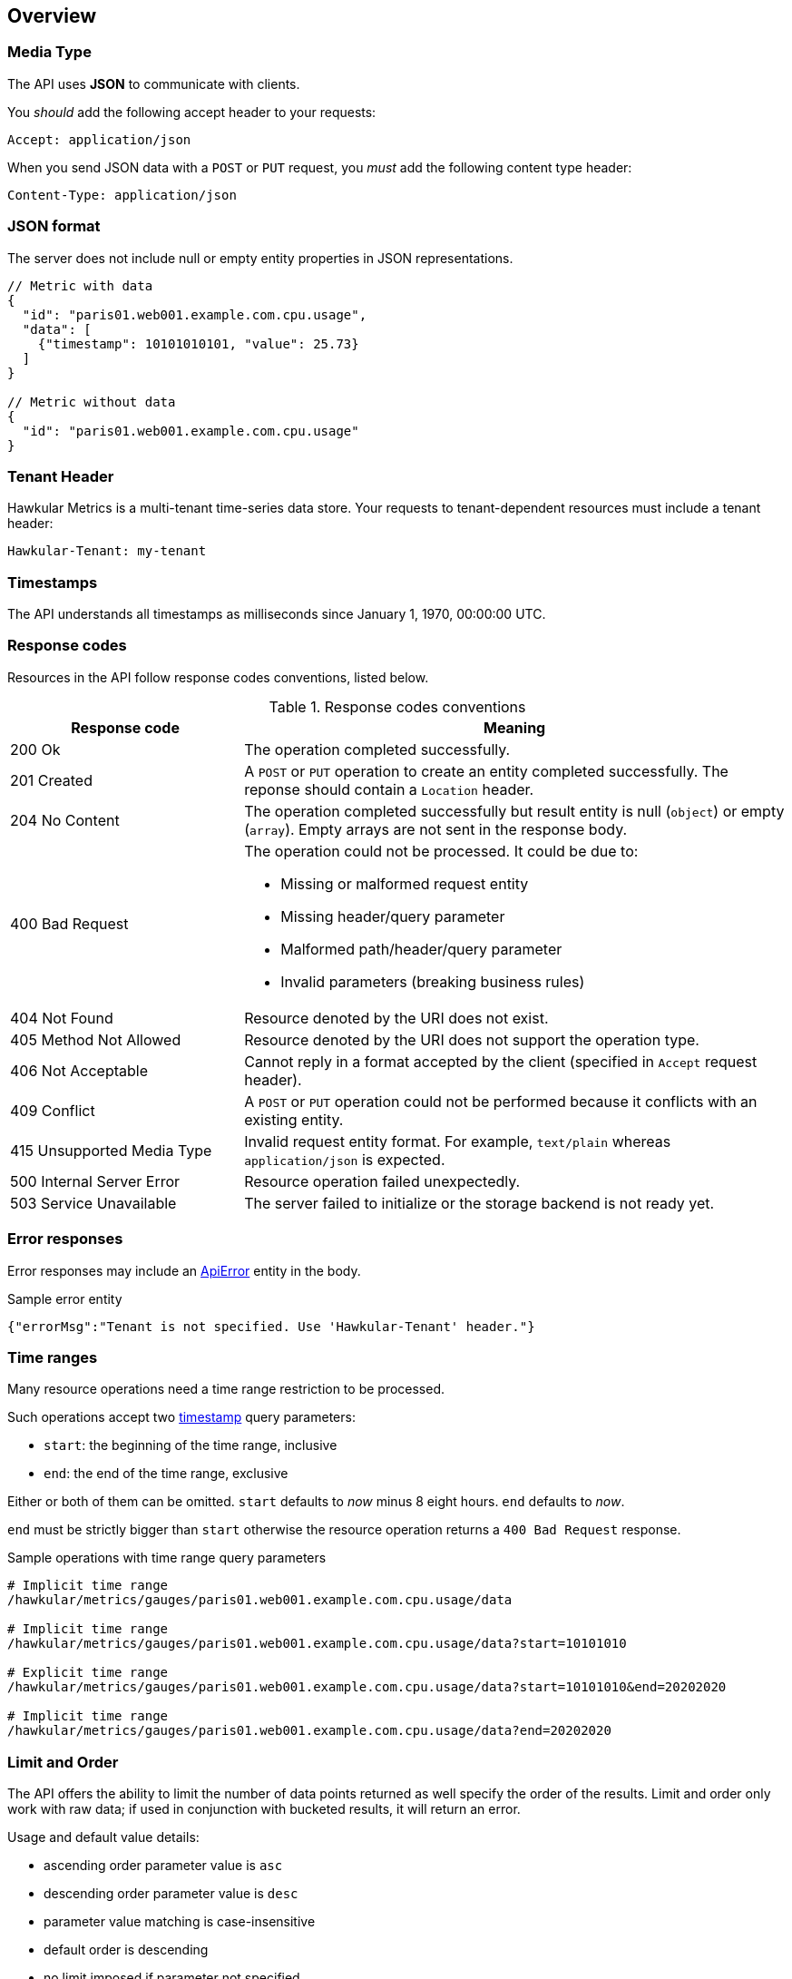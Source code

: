 
== Overview

=== Media Type

The API uses *JSON* to communicate with clients.

You _should_ add the following accept header to your requests:

----
Accept: application/json
----

When you send JSON data with a `POST` or `PUT` request, you _must_ add the following content type header:

----
Content-Type: application/json
----

=== JSON format

The server does not include null or empty entity properties in JSON representations.

[source,javascript]
----
// Metric with data
{
  "id": "paris01.web001.example.com.cpu.usage",
  "data": [
    {"timestamp": 10101010101, "value": 25.73}
  ]
}

// Metric without data
{
  "id": "paris01.web001.example.com.cpu.usage"
}
----

=== Tenant Header

Hawkular Metrics is a multi-tenant time-series data store. Your requests to tenant-dependent resources must include
a tenant header:

----
Hawkular-Tenant: my-tenant
----

=== Timestamps

The API understands all timestamps as milliseconds since January 1, 1970, 00:00:00 UTC.

=== Response codes

Resources in the API follow response codes conventions, listed below.

.Response codes conventions
[cols="30,70a", options="header"]
|===
|Response code |Meaning

|200 Ok
|The operation completed successfully.

|201 Created
|A `POST` or `PUT` operation to create an entity completed successfully.
The reponse should contain a `Location` header.

|204 No Content
|The operation completed successfully but result entity is null (`object`) or empty (`array`).
Empty arrays are not sent in the response body.

|400 Bad Request
|The operation could not be processed. It could be due to:

* Missing or malformed request entity
* Missing header/query parameter
* Malformed path/header/query parameter
* Invalid parameters (breaking business rules)

|404 Not Found
|Resource denoted by the URI does not exist.

|405 Method Not Allowed
|Resource denoted by the URI does not support the operation type.

|406 Not Acceptable
|Cannot reply in a format accepted by the client (specified in `Accept` request header).

|409 Conflict
|A `POST` or `PUT` operation could not be performed because it conflicts with an existing entity.

|415 Unsupported Media Type
|Invalid request entity format. For example, `text/plain` whereas `application/json` is expected.

|500 Internal Server Error
|Resource operation failed unexpectedly.

|503 Service Unavailable
|The server failed to initialize or the storage backend is not ready yet.
|===

=== Error responses

Error responses may include an <<ApiError>> entity in the body.

.Sample error entity
[source,javascript]
----
{"errorMsg":"Tenant is not specified. Use 'Hawkular-Tenant' header."}
----

=== Time ranges

Many resource operations need a time range restriction to be processed.

Such operations accept two <<_timestamps,timestamp>> query parameters:

* `start`: the beginning of the time range, inclusive
* `end`: the end of the time range, exclusive

Either or both of them can be omitted. `start` defaults to _now_ minus 8 eight hours. `end` defaults to _now_.

`end` must be strictly bigger than `start` otherwise the resource operation returns a `400 Bad Request` response.

.Sample operations with time range query parameters
[source,bash]
----
# Implicit time range
/hawkular/metrics/gauges/paris01.web001.example.com.cpu.usage/data

# Implicit time range
/hawkular/metrics/gauges/paris01.web001.example.com.cpu.usage/data?start=10101010

# Explicit time range
/hawkular/metrics/gauges/paris01.web001.example.com.cpu.usage/data?start=10101010&end=20202020

# Implicit time range
/hawkular/metrics/gauges/paris01.web001.example.com.cpu.usage/data?end=20202020
----

=== Limit and Order

The API offers the ability to limit the number of data points returned as well specify the order of the results.
Limit and order only work with raw data; if used in conjunction with bucketed results, it will return an error.

Usage and default value details:

* ascending order parameter value is `asc`
* descending order parameter value is `desc`
* parameter value matching is case-insensitive
* default order is descending
* no limit imposed if parameter not specified
* limit of 0 or negative is equivalent to no limit
* if the user specifies limit, then the order is important because it returns data points up to limit in the specified order
* start time and end time influence the default order if actual limit is specified
 ** if only start time is specified then order is ascending
 ** if only end time is specified then order is descending
 ** if both are specified then order is descending
 ** if none are specified then order is descending
 ** order defaults are overridden if order specified
* default order is descending if limit is not specified regardless of specified time range

NOTE: please refer to `Time Ranges` section for defaults when omitting end, start, or both.

Sample operations with time range query parameters
[source,bash]
----
# Implicit time range, not limit, and descending order
/hawkular/metrics/gauges/paris01.web001.example.com.cpu.usage/data

# Explicit limit of 10, implicit time range, implicit descending order
/hawkular/metrics/gauges/paris01.web001.example.com.cpu.usage/data?limit=10

# Explicit limit of 10, implicit time range, explicit ascending order
/hawkular/metrics/gauges/paris01.web001.example.com.cpu.usage/data?limit=10&order=ASC

# Explicit limit of 10, explicit time range, implicit descending order
/hawkular/metrics/gauges/paris01.web001.example.com.cpu.usage/data?start=10101010&end=20202020&limit=10

# Explicit limit of 10, explicit start, implicit end, implicit ascending order
/hawkular/metrics/gauges/paris01.web001.example.com.cpu.usage/data?start=20202020&limit=10

# Explicit limit of 10, explicit start, implicit end, explicit descending order
/hawkular/metrics/gauges/paris01.web001.example.com.cpu.usage/data?start=20202020&limit=10&order=DESC
----

=== Bucket parameters

The API offers the ability to retrieve statistics on gauges, counter and availability metrics.
To compute these statistics, Hawkular Metrics slices a given <<_time_ranges,time range>> into _buckets_.

The size of _buckets_ is configurable. This allows to send a query to get, for example,
monthly statistics over a year of data, or hourly statistics over a week of data.

Bucket size is configured with either the `buckets` or the `bucketDuration` query parameter, exclusively:

* `buckets` indicates the desired number of buckets over the specified timerange
* `bucketDuration` forces bucket size to the specified amount of time

`bucketDuration` is a <<_duration, duration>>-formatted string.

If both parameters are specified, the resource operation returns a `400 Bad Request` response.


.Sample operations with bucket query parameters
[source,bash]
----
# Desired number of buckets
/hawkular/metrics/gauges/paris01.web001.example.com.cpu.usage/data?start=10101010&end=20202020&buckets=10

# Desired bucket size
/hawkular/metrics/gauges/paris01.web001.example.com.cpu.usage/data?start=10101010&end=20202020&bucketDuration=1mn
----

=== Custom string formats

Some path or query parameters in the Metrics REST API use custom string formats.

==== Tags list

The parameter represents a list of tags, comma separated. A tag has the form `name:value`.
Names and values cannot contain commas or colons.

Throughout this document, this string format is identified as `tag-list`.

.Tags List format example
----
/hawkular/metrics/metrics?tags=host:web001.example.com,dc:paris01,type:system
----

==== Duration

The parameter represents an amount of time. Duration is formed of a length and a unit.

Length is a long integer (`int64`).

Allowed units are the following:

* `ms` for milliseconds
* `s` for seconds
* `mn` for minutes
* `h` for hours
* `d` for days

Throughout this document, this string format is identified as `duration`.

.Duration format example
----
/hawkular/metrics/gauges/paris01.web001.example.com.cpu.usage/data?bucketDuration=1h
----


== Base Path
`/hawkular/metrics/`

== REST APIs


=== Availability
. link:#++GET__availability++[Find tenant's metric definitions.]
. link:#++POST__availability++[Create availability metric.]
. link:#++POST__availability_data++[Deprecated. Please use /raw endpoint.]
. link:#++POST__availability_raw++[Add metric data for multiple availability metrics in a single call.]
. link:#++GET__availability_tags__tags_++[Retrieve gauge type's tag values]
. link:#++GET__availability__id_++[Retrieve single metric definition.]
. link:#++GET__availability__id__data++[Deprecated. Please use /raw or /stats endpoints.]
. link:#++POST__availability__id__data++[Deprecated. Please use /raw endpoint.]
. link:#++GET__availability__id__raw++[Retrieve availability data.]
. link:#++POST__availability__id__raw++[Add data for a single availability metric.]
. link:#++GET__availability__id__stats++[Retrieve availability data.]
. link:#++GET__availability__id__tags++[Retrieve tags associated with the metric definition.]
. link:#++PUT__availability__id__tags++[Update tags associated with the metric definition.]
. link:#++DELETE__availability__id__tags__tags_++[Delete tags associated with the metric definition.]


==============================================

[[GET__availability]]
*Endpoint GET `/availability`*

NOTE: *Find tenant's metric definitions.* +
_Does not include any metric values._



*Query parameters*

[cols="15,^10,35,^15,^10,^15", options="header"]
|=======================
|Parameter|Required|Description|Type|Format|Allowable Values

|tags|No|List of tags filters|string|tag-list|-

|=======================



*Response*

*Status codes*
[cols="^20,55,^25", options="header"]
|=======================
|Status Code|Reason|Response Model

|200|Successfully retrieved at least one metric definition.|array of <<Metric>>
|204|No metrics found.|-
|400|Invalid type parameter type.|<<ApiError>>
|500|Failed to retrieve metrics due to unexpected error.|<<ApiError>>

|=======================



==============================================




==============================================

[[POST__availability]]
*Endpoint POST `/availability`*

NOTE: *Create availability metric.* +
_Same notes as creating gauge metric apply._



*Query parameters*

[cols="15,^10,35,^15,^10,^15", options="header"]
|=======================
|Parameter|Required|Description|Type|Format|Allowable Values

|overwrite|No|Overwrite previously created metric configuration if it exists. Only data retention and tags are overwriten; existing data points are unnafected. Defaults to false.|boolean|-|-

|=======================



*Body*

[cols="^20,55,^25", options="header"]
|=======================
|Required|Description|Data Type

|Yes|-|<<MetricAvailabilityType>>

|=======================



*Response*

*Status codes*
[cols="^20,55,^25", options="header"]
|=======================
|Status Code|Reason|Response Model

|201|Metric created successfully|-
|400|Missing or invalid payload|<<ApiError>>
|409|Availability metric with given id already exists|<<ApiError>>
|500|Metric creation failed due to an unexpected error|<<ApiError>>

|=======================



==============================================




==============================================

[[POST__availability_data]]
*Endpoint POST `/availability/data`*

NOTE: *Deprecated. Please use /raw endpoint.* +




*Body*

[cols="^20,55,^25", options="header"]
|=======================
|Required|Description|Data Type

|Yes|List of availability metrics|array of <<MetricAvailabilityType>>

|=======================



*Response*

*Status codes*
[cols="^20,55,^25", options="header"]
|=======================
|Status Code|Reason|Response Model

|default|successful operation|-

|=======================



==============================================




==============================================

[[POST__availability_raw]]
*Endpoint POST `/availability/raw`*

NOTE: *Add metric data for multiple availability metrics in a single call.* +




*Body*

[cols="^20,55,^25", options="header"]
|=======================
|Required|Description|Data Type

|Yes|List of availability metrics|array of <<MetricAvailabilityType>>

|=======================



*Response*

*Status codes*
[cols="^20,55,^25", options="header"]
|=======================
|Status Code|Reason|Response Model

|200|Adding data succeeded.|-
|400|Missing or invalid payload|<<ApiError>>
|500|Unexpected error happened while storing the data|<<ApiError>>

|=======================



==============================================




==============================================

[[GET__availability_tags__tags_]]
*Endpoint GET `/availability/tags/{tags}`*

NOTE: *Retrieve gauge type's tag values* +




*Path parameters*

[cols="15,^10,35,^15,^10,^15", options="header"]
|=======================
|Parameter|Required|Description|Type|Format|Allowable Values

|tags|Yes|Tag query|string|tag-list|-

|=======================



*Response*

*Status codes*
[cols="^20,55,^25", options="header"]
|=======================
|Status Code|Reason|Response Model

|200|Tags successfully retrieved.|object
|204|No matching tags were found|-
|500|Unexpected error occurred while fetching tags.|<<ApiError>>

|=======================



==============================================




==============================================

[[GET__availability__id_]]
*Endpoint GET `/availability/{id}`*

NOTE: *Retrieve single metric definition.* +




*Path parameters*

[cols="15,^10,35,^15,^10,^15", options="header"]
|=======================
|Parameter|Required|Description|Type|Format|Allowable Values

|id|Yes|-|string|-|-

|=======================



*Response*

*Status codes*
[cols="^20,55,^25", options="header"]
|=======================
|Status Code|Reason|Response Model

|200|Metric's definition was successfully retrieved.|<<Metric>>
|204|Query was successful, but no metrics definition is set.|-
|500|Unexpected error occurred while fetching metric's definition.|<<ApiError>>

|=======================



==============================================




==============================================

[[GET__availability__id__data]]
*Endpoint GET `/availability/{id}/data`*

NOTE: *Deprecated. Please use /raw or /stats endpoints.* +




*Path parameters*

[cols="15,^10,35,^15,^10,^15", options="header"]
|=======================
|Parameter|Required|Description|Type|Format|Allowable Values

|id|Yes|-|string|-|-

|=======================



*Query parameters*

[cols="15,^10,35,^15,^10,^15", options="header"]
|=======================
|Parameter|Required|Description|Type|Format|Allowable Values

|start|No|Defaults to now - 8 hours|integer|int64|-
|end|No|Defaults to now|integer|int64|-
|buckets|No|Total number of buckets|integer|int32|-
|bucketDuration|No|Bucket duration|string|duration|-
|distinct|No|Set to true to return only distinct, contiguous values|boolean|-|-
|limit|No|Limit the number of data points returned|integer|int32|-
|order|No|Data point sort order, based on timestamp|string|-|ASC, DESC

|=======================



*Response*

*Status codes*
[cols="^20,55,^25", options="header"]
|=======================
|Status Code|Reason|Response Model

|200|successful operation|array of <<DataPoint>>

|=======================



==============================================




==============================================

[[POST__availability__id__data]]
*Endpoint POST `/availability/{id}/data`*

NOTE: *Deprecated. Please use /raw endpoint.* +




*Path parameters*

[cols="15,^10,35,^15,^10,^15", options="header"]
|=======================
|Parameter|Required|Description|Type|Format|Allowable Values

|id|Yes|-|string|-|-

|=======================



*Body*

[cols="^20,55,^25", options="header"]
|=======================
|Required|Description|Data Type

|Yes|List of availability datapoints|array of <<DataPointAvailabilityType>>

|=======================



*Response*

*Status codes*
[cols="^20,55,^25", options="header"]
|=======================
|Status Code|Reason|Response Model

|default|successful operation|-

|=======================



==============================================




==============================================

[[GET__availability__id__raw]]
*Endpoint GET `/availability/{id}/raw`*

NOTE: *Retrieve availability data.* +




*Path parameters*

[cols="15,^10,35,^15,^10,^15", options="header"]
|=======================
|Parameter|Required|Description|Type|Format|Allowable Values

|id|Yes|-|string|-|-

|=======================



*Query parameters*

[cols="15,^10,35,^15,^10,^15", options="header"]
|=======================
|Parameter|Required|Description|Type|Format|Allowable Values

|start|No|Defaults to now - 8 hours|integer|int64|-
|end|No|Defaults to now|integer|int64|-
|distinct|No|Set to true to return only distinct, contiguous values|boolean|-|-
|limit|No|Limit the number of data points returned|integer|int32|-
|order|No|Data point sort order, based on timestamp|string|-|ASC, DESC

|=======================



*Response*

*Status codes*
[cols="^20,55,^25", options="header"]
|=======================
|Status Code|Reason|Response Model

|200|Successfully fetched availability data.|array of <<DataPoint>>
|204|No availability data was found.|-
|400|buckets or bucketDuration parameter is invalid, or both are used.|<<ApiError>>
|500|Unexpected error occurred while fetching availability data.|<<ApiError>>

|=======================



==============================================




==============================================

[[POST__availability__id__raw]]
*Endpoint POST `/availability/{id}/raw`*

NOTE: *Add data for a single availability metric.* +




*Path parameters*

[cols="15,^10,35,^15,^10,^15", options="header"]
|=======================
|Parameter|Required|Description|Type|Format|Allowable Values

|id|Yes|-|string|-|-

|=======================



*Body*

[cols="^20,55,^25", options="header"]
|=======================
|Required|Description|Data Type

|Yes|List of availability datapoints|array of <<DataPointAvailabilityType>>

|=======================



*Response*

*Status codes*
[cols="^20,55,^25", options="header"]
|=======================
|Status Code|Reason|Response Model

|200|Adding data succeeded.|-
|400|Missing or invalid payload|<<ApiError>>
|500|Unexpected error happened while storing the data|<<ApiError>>

|=======================



==============================================




==============================================

[[GET__availability__id__stats]]
*Endpoint GET `/availability/{id}/stats`*

NOTE: *Retrieve availability data.* +
_Based on buckets or bucketDuration query parameter, the time range between start and end will be divided in buckets of equal duration, and availability statistics will be computed for each bucket._



*Path parameters*

[cols="15,^10,35,^15,^10,^15", options="header"]
|=======================
|Parameter|Required|Description|Type|Format|Allowable Values

|id|Yes|-|string|-|-

|=======================



*Query parameters*

[cols="15,^10,35,^15,^10,^15", options="header"]
|=======================
|Parameter|Required|Description|Type|Format|Allowable Values

|start|No|Defaults to now - 8 hours|integer|int64|-
|end|No|Defaults to now|integer|int64|-
|buckets|No|Total number of buckets|integer|int32|-
|bucketDuration|No|Bucket duration|string|duration|-

|=======================



*Response*

*Status codes*
[cols="^20,55,^25", options="header"]
|=======================
|Status Code|Reason|Response Model

|200|Successfully fetched availability data.|array of <<DataPoint>>
|204|No availability data was found.|-
|400|buckets or bucketDuration parameter is invalid, or both are used.|<<ApiError>>
|500|Unexpected error occurred while fetching availability data.|<<ApiError>>

|=======================



==============================================




==============================================

[[GET__availability__id__tags]]
*Endpoint GET `/availability/{id}/tags`*

NOTE: *Retrieve tags associated with the metric definition.* +




*Path parameters*

[cols="15,^10,35,^15,^10,^15", options="header"]
|=======================
|Parameter|Required|Description|Type|Format|Allowable Values

|id|Yes|-|string|-|-

|=======================



*Response*

*Status codes*
[cols="^20,55,^25", options="header"]
|=======================
|Status Code|Reason|Response Model

|200|Metric's tags were successfully retrieved.|object
|204|Query was successful, but no metrics were found.|-
|500|Unexpected error occurred while fetching metric's tags.|<<ApiError>>

|=======================



==============================================




==============================================

[[PUT__availability__id__tags]]
*Endpoint PUT `/availability/{id}/tags`*

NOTE: *Update tags associated with the metric definition.* +




*Path parameters*

[cols="15,^10,35,^15,^10,^15", options="header"]
|=======================
|Parameter|Required|Description|Type|Format|Allowable Values

|id|Yes|-|string|-|-

|=======================



*Body*

[cols="^20,55,^25", options="header"]
|=======================
|Required|Description|Data Type

|Yes|-|object

|=======================



*Response*

*Status codes*
[cols="^20,55,^25", options="header"]
|=======================
|Status Code|Reason|Response Model

|200|Metric's tags were successfully updated.|-
|500|Unexpected error occurred while updating metric's tags.|<<ApiError>>

|=======================



==============================================




==============================================

[[DELETE__availability__id__tags__tags_]]
*Endpoint DELETE `/availability/{id}/tags/{tags}`*

NOTE: *Delete tags associated with the metric definition.* +




*Path parameters*

[cols="15,^10,35,^15,^10,^15", options="header"]
|=======================
|Parameter|Required|Description|Type|Format|Allowable Values

|id|Yes|-|string|-|-
|tags|Yes|Tag names|string|-|Comma-separated list of tag names

|=======================



*Response*

*Status codes*
[cols="^20,55,^25", options="header"]
|=======================
|Status Code|Reason|Response Model

|200|Metric's tags were successfully deleted.|-
|400|Invalid tags|<<ApiError>>
|500|Unexpected error occurred while trying to delete metric's tags.|<<ApiError>>

|=======================



==============================================


=== Counter
. link:#++GET__counters++[Find tenant's counter metric definitions.]
. link:#++POST__counters++[Create counter metric.]
. link:#++GET__counters_data++[Deprecated. Please use /stats endpoint.]
. link:#++POST__counters_data++[Deprecated. Please use /raw endpoint.]
. link:#++GET__counters_rate++[Deprecated. Please use /rate/stats endpoint.]
. link:#++GET__counters_rate_stats++[Fetches data points from one or more metrics that are determined using either a tags filter or a list of metric names. The time range between start and end is divided into buckets of equal size (i.e., duration) using either the buckets or bucketDuration parameter. Functions are applied to the data points in each bucket to produce statistics or aggregated metrics.]
. link:#++POST__counters_raw++[Add data points for multiple counters.]
. link:#++GET__counters_stats++[Fetches data points from one or more metrics that are determined using either a tags filter or a list of metric names. The time range between start and end is divided into buckets of equal size (i.e., duration) using either the buckets or bucketDuration parameter. Functions   are applied tothe data points in each bucket to produce statistics or aggregated metrics.]
. link:#++GET__counters_tags__tags_++[Retrieve counter type's tag values]
. link:#++GET__counters__id_++[Retrieve a counter definition.]
. link:#++GET__counters__id__data++[Deprecated. Please use /raw or /stats endpoints]
. link:#++POST__counters__id__data++[Deprecated. Please use /raw endpoint.]
. link:#++GET__counters__id__rate++[Retrieve counter rate data points.]
. link:#++GET__counters__id__rate_stats++[Retrieve stats for counter rate data points.]
. link:#++GET__counters__id__raw++[Retrieve counter data points.]
. link:#++POST__counters__id__raw++[Add data for a single counter.]
. link:#++GET__counters__id__stats++[Retrieve counter data points.]
. link:#++GET__counters__id__stats_tags__tags_++[Fetches data points and groups them into buckets based on one or more tag filters. The data points in each bucket are then transformed into aggregated (i.e., bucket) data points.]
. link:#++GET__counters__id__tags++[Retrieve tags associated with the metric definition.]
. link:#++PUT__counters__id__tags++[Update tags associated with the metric definition.]
. link:#++DELETE__counters__id__tags__tags_++[Delete tags associated with the metric definition.]


==============================================

[[GET__counters]]
*Endpoint GET `/counters`*

NOTE: *Find tenant's counter metric definitions.* +
_Does not include any metric values._



*Query parameters*

[cols="15,^10,35,^15,^10,^15", options="header"]
|=======================
|Parameter|Required|Description|Type|Format|Allowable Values

|tags|No|List of tags filters|string|tag-list|-

|=======================



*Response*

*Status codes*
[cols="^20,55,^25", options="header"]
|=======================
|Status Code|Reason|Response Model

|200|Successfully retrieved at least one metric definition.|array of <<Metric>>
|204|No metrics found.|-
|400|Invalid type parameter type.|<<ApiError>>
|500|Failed to retrieve metrics due to unexpected error.|<<ApiError>>

|=======================



==============================================




==============================================

[[POST__counters]]
*Endpoint POST `/counters`*

NOTE: *Create counter metric.* +
_This operation also causes the rate to be calculated and persisted periodically after raw count data is persisted. Clients are not required to explicitly create a metric before storing data. Doing so however allows clients to prevent naming collisions and to specify tags and data retention._



*Query parameters*

[cols="15,^10,35,^15,^10,^15", options="header"]
|=======================
|Parameter|Required|Description|Type|Format|Allowable Values

|overwrite|No|Overwrite previously created metric configuration if it exists. Only data retention and tags are overwriten; existing data points are unnafected. Defaults to false.|boolean|-|-

|=======================



*Body*

[cols="^20,55,^25", options="header"]
|=======================
|Required|Description|Data Type

|Yes|-|<<MetricLong>>

|=======================



*Response*

*Status codes*
[cols="^20,55,^25", options="header"]
|=======================
|Status Code|Reason|Response Model

|201|Metric created successfully|-
|400|Missing or invalid payload|<<ApiError>>
|409|Counter metric with given id already exists|<<ApiError>>
|500|Metric creation failed due to an unexpected error|<<ApiError>>

|=======================



==============================================




==============================================

[[GET__counters_data]]
*Endpoint GET `/counters/data`*

NOTE: *Deprecated. Please use /stats endpoint.* +




*Query parameters*

[cols="15,^10,35,^15,^10,^15", options="header"]
|=======================
|Parameter|Required|Description|Type|Format|Allowable Values

|start|No|Defaults to now - 8 hours|integer|int64|-
|end|No|Defaults to now|integer|int64|-
|buckets|No|Total number of buckets|integer|int32|-
|bucketDuration|No|Bucket duration|string|duration|-
|percentiles|No|Percentiles to calculate|string|-|-
|tags|No|List of tags filters|string|tag-list|-
|metrics|No|List of metric names|array|-|-
|stacked|No|Downsample method (if true then sum of stacked individual stats; defaults to false)|boolean|-|-

|=======================



*Response*

*Status codes*
[cols="^20,55,^25", options="header"]
|=======================
|Status Code|Reason|Response Model

|200|successful operation|array of <<NumericBucketPoint>>

|=======================



==============================================




==============================================

[[POST__counters_data]]
*Endpoint POST `/counters/data`*

NOTE: *Deprecated. Please use /raw endpoint.* +




*Body*

[cols="^20,55,^25", options="header"]
|=======================
|Required|Description|Data Type

|Yes|List of metrics|array of <<MetricLong>>

|=======================



*Response*

*Status codes*
[cols="^20,55,^25", options="header"]
|=======================
|Status Code|Reason|Response Model

|default|successful operation|-

|=======================



==============================================




==============================================

[[GET__counters_rate]]
*Endpoint GET `/counters/rate`*

NOTE: *Deprecated. Please use /rate/stats endpoint.* +




*Query parameters*

[cols="15,^10,35,^15,^10,^15", options="header"]
|=======================
|Parameter|Required|Description|Type|Format|Allowable Values

|start|No|Defaults to now - 8 hours|integer|int64|-
|end|No|Defaults to now|integer|int64|-
|buckets|No|Total number of buckets|integer|int32|-
|bucketDuration|No|Bucket duration|string|duration|-
|percentiles|No|Percentiles to calculate|string|-|-
|tags|No|List of tags filters|string|tag-list|-
|metrics|No|List of metric names|array|-|-
|stacked|No|Downsample method (if true then sum of stacked individual stats; defaults to false)|boolean|-|-

|=======================



*Response*

*Status codes*
[cols="^20,55,^25", options="header"]
|=======================
|Status Code|Reason|Response Model

|200|successful operation|array of <<NumericBucketPoint>>

|=======================



==============================================




==============================================

[[GET__counters_rate_stats]]
*Endpoint GET `/counters/rate/stats`*

NOTE: *Fetches data points from one or more metrics that are determined using either a tags filter or a list of metric names. The time range between start and end is divided into buckets of equal size (i.e., duration) using either the buckets or bucketDuration parameter. Functions are applied to the data points in each bucket to produce statistics or aggregated metrics.* +




*Query parameters*

[cols="15,^10,35,^15,^10,^15", options="header"]
|=======================
|Parameter|Required|Description|Type|Format|Allowable Values

|start|No|Defaults to now - 8 hours|integer|int64|-
|end|No|Defaults to now|integer|int64|-
|buckets|No|Total number of buckets|integer|int32|-
|bucketDuration|No|Bucket duration|string|duration|-
|percentiles|No|Percentiles to calculate|string|-|-
|tags|No|List of tags filters|string|tag-list|-
|metrics|No|List of metric names|array|-|-
|stacked|No|Downsample method (if true then sum of stacked individual stats; defaults to false)|boolean|-|-

|=======================



*Response*

*Status codes*
[cols="^20,55,^25", options="header"]
|=======================
|Status Code|Reason|Response Model

|200|Successfully fetched metric data.|array of <<NumericBucketPoint>>
|204|No metric data was found.|-
|400|The tags parameter is required. Either the buckets or the bucketDuration parameter is required but not both.|<<ApiError>>
|500|Unexpected error occurred while fetching metric data.|<<ApiError>>

|=======================



==============================================




==============================================

[[POST__counters_raw]]
*Endpoint POST `/counters/raw`*

NOTE: *Add data points for multiple counters.* +




*Body*

[cols="^20,55,^25", options="header"]
|=======================
|Required|Description|Data Type

|Yes|List of metrics|array of <<MetricLong>>

|=======================



*Response*

*Status codes*
[cols="^20,55,^25", options="header"]
|=======================
|Status Code|Reason|Response Model

|200|Adding data points succeeded.|-
|400|Missing or invalid payload|<<ApiError>>
|500|Unexpected error happened while storing the data points|<<ApiError>>

|=======================



==============================================




==============================================

[[GET__counters_stats]]
*Endpoint GET `/counters/stats`*

NOTE: *Fetches data points from one or more metrics that are determined using either a tags filter or a list of metric names. The time range between start and end is divided into buckets of equal size (i.e., duration) using either the buckets or bucketDuration parameter. Functions   are applied tothe data points in each bucket to produce statistics or aggregated metrics.* +




*Query parameters*

[cols="15,^10,35,^15,^10,^15", options="header"]
|=======================
|Parameter|Required|Description|Type|Format|Allowable Values

|start|No|Defaults to now - 8 hours|integer|int64|-
|end|No|Defaults to now|integer|int64|-
|buckets|No|Total number of buckets|integer|int32|-
|bucketDuration|No|Bucket duration|string|duration|-
|percentiles|No|Percentiles to calculate|string|-|-
|tags|No|List of tags filters|string|tag-list|-
|metrics|No|List of metric names|array|-|-
|stacked|No|Downsample method (if true then sum of stacked individual stats; defaults to false)|boolean|-|-

|=======================



*Response*

*Status codes*
[cols="^20,55,^25", options="header"]
|=======================
|Status Code|Reason|Response Model

|200|Successfully fetched metric data.|array of <<NumericBucketPoint>>
|204|No metric data was found.|-
|400|The tags parameter is required. Either the buckets or the bucketDuration parameter is required but not both.|<<ApiError>>
|500|Unexpected error occurred while fetching metric data.|<<ApiError>>

|=======================



==============================================




==============================================

[[GET__counters_tags__tags_]]
*Endpoint GET `/counters/tags/{tags}`*

NOTE: *Retrieve counter type's tag values* +




*Path parameters*

[cols="15,^10,35,^15,^10,^15", options="header"]
|=======================
|Parameter|Required|Description|Type|Format|Allowable Values

|tags|Yes|Tag query|string|tag-list|-

|=======================



*Response*

*Status codes*
[cols="^20,55,^25", options="header"]
|=======================
|Status Code|Reason|Response Model

|200|Tags successfully retrieved.|object
|204|No matching tags were found|-
|500|Unexpected error occurred while fetching tags.|<<ApiError>>

|=======================



==============================================




==============================================

[[GET__counters__id_]]
*Endpoint GET `/counters/{id}`*

NOTE: *Retrieve a counter definition.* +




*Path parameters*

[cols="15,^10,35,^15,^10,^15", options="header"]
|=======================
|Parameter|Required|Description|Type|Format|Allowable Values

|id|Yes|-|string|-|-

|=======================



*Response*

*Status codes*
[cols="^20,55,^25", options="header"]
|=======================
|Status Code|Reason|Response Model

|200|Metric's definition was successfully retrieved.|<<Metric>>
|204|Query was successful, but no metrics definition is set.|-
|500|Unexpected error occurred while fetching metric's definition.|<<ApiError>>

|=======================



==============================================




==============================================

[[GET__counters__id__data]]
*Endpoint GET `/counters/{id}/data`*

NOTE: *Deprecated. Please use /raw or /stats endpoints* +




*Path parameters*

[cols="15,^10,35,^15,^10,^15", options="header"]
|=======================
|Parameter|Required|Description|Type|Format|Allowable Values

|id|Yes|-|string|-|-

|=======================



*Query parameters*

[cols="15,^10,35,^15,^10,^15", options="header"]
|=======================
|Parameter|Required|Description|Type|Format|Allowable Values

|start|No|Defaults to now - 8 hours|integer|int64|-
|end|No|Defaults to now|integer|int64|-
|fromEarliest|No|Use data from earliest received, subject to retention period|boolean|-|-
|buckets|No|Total number of buckets|integer|int32|-
|bucketDuration|No|Bucket duration|string|duration|-
|percentiles|No|Percentiles to calculate|string|-|-
|limit|No|Limit the number of data points returned|integer|int32|-
|order|No|Data point sort order, based on timestamp|string|-|ASC, DESC

|=======================



*Response*

*Status codes*
[cols="^20,55,^25", options="header"]
|=======================
|Status Code|Reason|Response Model

|200|successful operation|array of <<DataPoint>>

|=======================



==============================================




==============================================

[[POST__counters__id__data]]
*Endpoint POST `/counters/{id}/data`*

NOTE: *Deprecated. Please use /raw endpoint.* +




*Path parameters*

[cols="15,^10,35,^15,^10,^15", options="header"]
|=======================
|Parameter|Required|Description|Type|Format|Allowable Values

|id|Yes|-|string|-|-

|=======================



*Body*

[cols="^20,55,^25", options="header"]
|=======================
|Required|Description|Data Type

|Yes|List of data points containing timestamp and value|array of <<DataPointLong>>

|=======================



*Response*

*Status codes*
[cols="^20,55,^25", options="header"]
|=======================
|Status Code|Reason|Response Model

|default|successful operation|-

|=======================



==============================================




==============================================

[[GET__counters__id__rate]]
*Endpoint GET `/counters/{id}/rate`*

NOTE: *Retrieve counter rate data points.* +
_Bucket related parameters as well as percentiles are deprecated, please use rate/stats for bucketed results. When buckets or bucketDuration query parameter is used, the time range between start and end will be divided in buckets of equal duration, and metric statistics will be computed for each bucket. Reset events are detected and data points that immediately follow such events are filtered out prior to calculating the rates. This avoid misleading or inaccurate rates when resets occur._



*Path parameters*

[cols="15,^10,35,^15,^10,^15", options="header"]
|=======================
|Parameter|Required|Description|Type|Format|Allowable Values

|id|Yes|-|string|-|-

|=======================



*Query parameters*

[cols="15,^10,35,^15,^10,^15", options="header"]
|=======================
|Parameter|Required|Description|Type|Format|Allowable Values

|start|No|Defaults to now - 8 hours|integer|int64|-
|end|No|Defaults to now|integer|int64|-
|limit|No|Limit the number of data points returned|integer|int32|-
|order|No|Data point sort order, based on timestamp|string|-|ASC, DESC
|buckets|No|Total number of buckets|integer|int32|-
|bucketDuration|No|Bucket duration|string|duration|-
|percentiles|No|Percentiles to calculate|string|-|-

|=======================



*Response*

*Status codes*
[cols="^20,55,^25", options="header"]
|=======================
|Status Code|Reason|Response Model

|200|Successfully fetched metric data.|array of <<DataPoint>>
|204|No metric data was found.|-
|400|buckets or bucketDuration parameter is invalid, or both are used.|<<ApiError>>
|500|Unexpected error occurred while fetching metric data.|<<ApiError>>

|=======================



==============================================




==============================================

[[GET__counters__id__rate_stats]]
*Endpoint GET `/counters/{id}/rate/stats`*

NOTE: *Retrieve stats for counter rate data points.* +
_The time range between start and end will be divided in buckets of equal duration, and metric statistics will be computed for each bucket. Reset events are detected and data points that immediately follow such events are filtered out prior to calculating the rates. This avoid misleading or inaccurate rates when resets occur._



*Path parameters*

[cols="15,^10,35,^15,^10,^15", options="header"]
|=======================
|Parameter|Required|Description|Type|Format|Allowable Values

|id|Yes|-|string|-|-

|=======================



*Query parameters*

[cols="15,^10,35,^15,^10,^15", options="header"]
|=======================
|Parameter|Required|Description|Type|Format|Allowable Values

|start|No|Defaults to now - 8 hours|integer|int64|-
|end|No|Defaults to now|integer|int64|-
|buckets|No|Total number of buckets|integer|int32|-
|bucketDuration|No|Bucket duration|string|duration|-
|percentiles|No|Percentiles to calculate|string|-|-

|=======================



*Response*

*Status codes*
[cols="^20,55,^25", options="header"]
|=======================
|Status Code|Reason|Response Model

|200|Successfully fetched metric data.|array of <<DataPoint>>
|204|No metric data was found.|-
|400|buckets or bucketDuration parameter is invalid, or both are used.|<<ApiError>>
|500|Unexpected error occurred while fetching metric data.|<<ApiError>>

|=======================



==============================================




==============================================

[[GET__counters__id__raw]]
*Endpoint GET `/counters/{id}/raw`*

NOTE: *Retrieve counter data points.* +




*Path parameters*

[cols="15,^10,35,^15,^10,^15", options="header"]
|=======================
|Parameter|Required|Description|Type|Format|Allowable Values

|id|Yes|-|string|-|-

|=======================



*Query parameters*

[cols="15,^10,35,^15,^10,^15", options="header"]
|=======================
|Parameter|Required|Description|Type|Format|Allowable Values

|start|No|Defaults to now - 8 hours|integer|int64|-
|end|No|Defaults to now|integer|int64|-
|limit|No|Limit the number of data points returned|integer|int32|-
|order|No|Data point sort order, based on timestamp|string|-|ASC, DESC

|=======================



*Response*

*Status codes*
[cols="^20,55,^25", options="header"]
|=======================
|Status Code|Reason|Response Model

|200|Successfully fetched metric data.|array of <<DataPoint>>
|204|No metric data was found.|-
|400|buckets or bucketDuration parameter is invalid, or both are used.|<<ApiError>>
|500|Unexpected error occurred while fetching metric data.|<<ApiError>>

|=======================



==============================================




==============================================

[[POST__counters__id__raw]]
*Endpoint POST `/counters/{id}/raw`*

NOTE: *Add data for a single counter.* +




*Path parameters*

[cols="15,^10,35,^15,^10,^15", options="header"]
|=======================
|Parameter|Required|Description|Type|Format|Allowable Values

|id|Yes|-|string|-|-

|=======================



*Body*

[cols="^20,55,^25", options="header"]
|=======================
|Required|Description|Data Type

|Yes|List of data points containing timestamp and value|array of <<DataPointLong>>

|=======================



*Response*

*Status codes*
[cols="^20,55,^25", options="header"]
|=======================
|Status Code|Reason|Response Model

|200|Adding data succeeded.|-
|400|Missing or invalid payload|<<ApiError>>
|500|Unexpected error happened while storing the data|<<ApiError>>

|=======================



==============================================




==============================================

[[GET__counters__id__stats]]
*Endpoint GET `/counters/{id}/stats`*

NOTE: *Retrieve counter data points.* +
_When buckets or bucketDuration query parameter is used, the time range between start and end will be divided in buckets of equal duration, and metric statistics will be computed for each bucket._



*Path parameters*

[cols="15,^10,35,^15,^10,^15", options="header"]
|=======================
|Parameter|Required|Description|Type|Format|Allowable Values

|id|Yes|-|string|-|-

|=======================



*Query parameters*

[cols="15,^10,35,^15,^10,^15", options="header"]
|=======================
|Parameter|Required|Description|Type|Format|Allowable Values

|start|No|Defaults to now - 8 hours|integer|int64|-
|end|No|Defaults to now|integer|int64|-
|fromEarliest|No|Use data from earliest received, subject to retention period|boolean|-|-
|buckets|No|Total number of buckets|integer|int32|-
|bucketDuration|No|Bucket duration|string|duration|-
|percentiles|No|Percentiles to calculate|string|-|-

|=======================



*Response*

*Status codes*
[cols="^20,55,^25", options="header"]
|=======================
|Status Code|Reason|Response Model

|200|Successfully fetched metric data.|array of <<DataPoint>>
|204|No metric data was found.|-
|400|buckets or bucketDuration parameter is invalid, or both are used.|<<ApiError>>
|500|Unexpected error occurred while fetching metric data.|<<ApiError>>

|=======================



==============================================




==============================================

[[GET__counters__id__stats_tags__tags_]]
*Endpoint GET `/counters/{id}/stats/tags/{tags}`*

NOTE: *Fetches data points and groups them into buckets based on one or more tag filters. The data points in each bucket are then transformed into aggregated (i.e., bucket) data points.* +




*Path parameters*

[cols="15,^10,35,^15,^10,^15", options="header"]
|=======================
|Parameter|Required|Description|Type|Format|Allowable Values

|id|Yes|-|string|-|-
|tags|Yes|Tags|string|tag-list|-

|=======================



*Query parameters*

[cols="15,^10,35,^15,^10,^15", options="header"]
|=======================
|Parameter|Required|Description|Type|Format|Allowable Values

|start|No|Defaults to now - 8 hours|integer|int64|-
|end|No|Defaults to now|integer|int64|-
|percentiles|No|Percentiles to calculate|string|-|-

|=======================



*Response*

*Status codes*
[cols="^20,55,^25", options="header"]
|=======================
|Status Code|Reason|Response Model

|200|Successfully fetched metric data.|object
|204|No metric data was found.|-
|400|Tags are invalid|<<ApiError>>
|500|Unexpected error occurred while fetching metric data.|<<ApiError>>

|=======================



==============================================




==============================================

[[GET__counters__id__tags]]
*Endpoint GET `/counters/{id}/tags`*

NOTE: *Retrieve tags associated with the metric definition.* +




*Path parameters*

[cols="15,^10,35,^15,^10,^15", options="header"]
|=======================
|Parameter|Required|Description|Type|Format|Allowable Values

|id|Yes|-|string|-|-

|=======================



*Response*

*Status codes*
[cols="^20,55,^25", options="header"]
|=======================
|Status Code|Reason|Response Model

|200|Metric's tags were successfully retrieved.|object
|204|Query was successful, but no metrics were found.|-
|500|Unexpected error occurred while fetching metric's tags.|<<ApiError>>

|=======================



==============================================




==============================================

[[PUT__counters__id__tags]]
*Endpoint PUT `/counters/{id}/tags`*

NOTE: *Update tags associated with the metric definition.* +




*Path parameters*

[cols="15,^10,35,^15,^10,^15", options="header"]
|=======================
|Parameter|Required|Description|Type|Format|Allowable Values

|id|Yes|-|string|-|-

|=======================



*Body*

[cols="^20,55,^25", options="header"]
|=======================
|Required|Description|Data Type

|Yes|-|object

|=======================



*Response*

*Status codes*
[cols="^20,55,^25", options="header"]
|=======================
|Status Code|Reason|Response Model

|200|Metric's tags were successfully updated.|-
|500|Unexpected error occurred while updating metric's tags.|<<ApiError>>

|=======================



==============================================




==============================================

[[DELETE__counters__id__tags__tags_]]
*Endpoint DELETE `/counters/{id}/tags/{tags}`*

NOTE: *Delete tags associated with the metric definition.* +




*Path parameters*

[cols="15,^10,35,^15,^10,^15", options="header"]
|=======================
|Parameter|Required|Description|Type|Format|Allowable Values

|id|Yes|-|string|-|-
|tags|Yes|Tag names|string|-|Comma-separated list of tag names

|=======================



*Response*

*Status codes*
[cols="^20,55,^25", options="header"]
|=======================
|Status Code|Reason|Response Model

|200|Metric's tags were successfully deleted.|-
|400|Invalid tags|<<ApiError>>
|500|Unexpected error occurred while trying to delete metric's tags.|<<ApiError>>

|=======================



==============================================


=== Gauge
. link:#++GET__gauges++[Find tenant's metric definitions.]
. link:#++POST__gauges++[Create gauge metric.]
. link:#++GET__gauges_data++[Deprecated. Please use /stast endpoint.]
. link:#++POST__gauges_data++[Deprecated. Please use /raw endpoint.]
. link:#++GET__gauges_rate_stats++[Fetches data points from one or more metrics that are determined using either a tags filter or a list of metric names. The time range between start and end is divided into buckets of equal size (i.e., duration) using either the buckets or bucketDuration parameter. Functions are applied to the data points in each bucket to produce statistics or aggregated metrics.]
. link:#++POST__gauges_raw++[Add data for multiple gauge metrics in a single call.]
. link:#++GET__gauges_stats++[Find stats for multiple metrics.]
. link:#++GET__gauges_tags__tags_++[Retrieve gauge type's tag values]
. link:#++GET__gauges__id_++[Retrieve single metric definition.]
. link:#++GET__gauges__id__data++[Deprecated. Please use /raw or /stats endpoints.]
. link:#++POST__gauges__id__data++[Deprecated. Please use /raw endpoint.]
. link:#++GET__gauges__id__periods++[Find condition periods.]
. link:#++GET__gauges__id__rate++[Retrieve gauge rate data points.]
. link:#++GET__gauges__id__rate_stats++[Retrieve stats for gauge rate data points.]
. link:#++GET__gauges__id__raw++[Retrieve raw gauge data.]
. link:#++POST__gauges__id__raw++[Add data for a single gauge metric.]
. link:#++GET__gauges__id__stats++[Retrieve gauge data.]
. link:#++GET__gauges__id__stats_tags__tags_++[Fetches data points and groups them into buckets based on one or more tag filters. The data points in each bucket are then transformed into aggregated (i.e., bucket) data points.]
. link:#++GET__gauges__id__tags++[Retrieve tags associated with the metric definition.]
. link:#++PUT__gauges__id__tags++[Update tags associated with the metric definition.]
. link:#++DELETE__gauges__id__tags__tags_++[Delete tags associated with the metric definition.]


==============================================

[[GET__gauges]]
*Endpoint GET `/gauges`*

NOTE: *Find tenant's metric definitions.* +
_Does not include any metric values._



*Query parameters*

[cols="15,^10,35,^15,^10,^15", options="header"]
|=======================
|Parameter|Required|Description|Type|Format|Allowable Values

|tags|No|List of tags filters|string|tag-list|-

|=======================



*Response*

*Status codes*
[cols="^20,55,^25", options="header"]
|=======================
|Status Code|Reason|Response Model

|200|Successfully retrieved at least one metric definition.|array of <<Metric>>
|204|No metrics found.|-
|400|Invalid type parameter type.|<<ApiError>>
|500|Failed to retrieve metrics due to unexpected error.|<<ApiError>>

|=======================



==============================================




==============================================

[[POST__gauges]]
*Endpoint POST `/gauges`*

NOTE: *Create gauge metric.* +
_Clients are not required to explicitly create a metric before storing data. Doing so however allows clients to prevent naming collisions and to specify tags and data retention._



*Query parameters*

[cols="15,^10,35,^15,^10,^15", options="header"]
|=======================
|Parameter|Required|Description|Type|Format|Allowable Values

|overwrite|No|Overwrite previously created metric configuration if it exists. Only data retention and tags are overwriten; existing data points are unnafected. Defaults to false.|boolean|-|-

|=======================



*Body*

[cols="^20,55,^25", options="header"]
|=======================
|Required|Description|Data Type

|Yes|-|<<MetricDouble>>

|=======================



*Response*

*Status codes*
[cols="^20,55,^25", options="header"]
|=======================
|Status Code|Reason|Response Model

|201|Metric created successfully|-
|400|Missing or invalid payload|<<ApiError>>
|409|Gauge metric with given id already exists|<<ApiError>>
|500|Metric creation failed due to an unexpected error|<<ApiError>>

|=======================



==============================================




==============================================

[[GET__gauges_data]]
*Endpoint GET `/gauges/data`*

NOTE: *Deprecated. Please use /stast endpoint.* +




*Query parameters*

[cols="15,^10,35,^15,^10,^15", options="header"]
|=======================
|Parameter|Required|Description|Type|Format|Allowable Values

|start|No|Defaults to now - 8 hours|integer|int64|-
|end|No|Defaults to now|integer|int64|-
|buckets|No|Total number of buckets|integer|int32|-
|bucketDuration|No|Bucket duration|string|duration|-
|percentiles|No|Percentiles to calculate|string|-|-
|tags|No|List of tags filters|string|tag-list|-
|metrics|No|List of metric names|array|-|-
|stacked|No|Downsample method (if true then sum of stacked individual stats; defaults to false)|boolean|-|-

|=======================



*Response*

*Status codes*
[cols="^20,55,^25", options="header"]
|=======================
|Status Code|Reason|Response Model

|200|successful operation|array of <<NumericBucketPoint>>

|=======================



==============================================




==============================================

[[POST__gauges_data]]
*Endpoint POST `/gauges/data`*

NOTE: *Deprecated. Please use /raw endpoint.* +




*Body*

[cols="^20,55,^25", options="header"]
|=======================
|Required|Description|Data Type

|Yes|List of metrics|array of <<MetricDouble>>

|=======================



*Response*

*Status codes*
[cols="^20,55,^25", options="header"]
|=======================
|Status Code|Reason|Response Model

|default|successful operation|-

|=======================



==============================================




==============================================

[[GET__gauges_rate_stats]]
*Endpoint GET `/gauges/rate/stats`*

NOTE: *Fetches data points from one or more metrics that are determined using either a tags filter or a list of metric names. The time range between start and end is divided into buckets of equal size (i.e., duration) using either the buckets or bucketDuration parameter. Functions are applied to the data points in each bucket to produce statistics or aggregated metrics.* +




*Query parameters*

[cols="15,^10,35,^15,^10,^15", options="header"]
|=======================
|Parameter|Required|Description|Type|Format|Allowable Values

|start|No|Defaults to now - 8 hours|integer|int64|-
|end|No|Defaults to now|integer|int64|-
|buckets|No|Total number of buckets|integer|int32|-
|bucketDuration|No|Bucket duration|string|duration|-
|percentiles|No|Percentiles to calculate|string|-|-
|tags|No|List of tags filters|string|tag-list|-
|metrics|No|List of metric names|array|-|-
|stacked|No|Downsample method (if true then sum of stacked individual stats; defaults to false)|boolean|-|-

|=======================



*Response*

*Status codes*
[cols="^20,55,^25", options="header"]
|=======================
|Status Code|Reason|Response Model

|200|Successfully fetched metric data.|array of <<NumericBucketPoint>>
|204|No metric data was found.|-
|400|The tags parameter is required. Either the buckets or the bucketDuration parameter is required but not both.|<<ApiError>>
|500|Unexpected error occurred while fetching metric data.|<<ApiError>>

|=======================



==============================================




==============================================

[[POST__gauges_raw]]
*Endpoint POST `/gauges/raw`*

NOTE: *Add data for multiple gauge metrics in a single call.* +




*Body*

[cols="^20,55,^25", options="header"]
|=======================
|Required|Description|Data Type

|Yes|List of metrics|array of <<MetricDouble>>

|=======================



*Response*

*Status codes*
[cols="^20,55,^25", options="header"]
|=======================
|Status Code|Reason|Response Model

|200|Adding data succeeded.|-
|400|Missing or invalid payload|<<ApiError>>
|500|Unexpected error happened while storing the data|<<ApiError>>

|=======================



==============================================




==============================================

[[GET__gauges_stats]]
*Endpoint GET `/gauges/stats`*

NOTE: *Find stats for multiple metrics.* +
_Fetches data points from one or more metrics that are determined using either a tags filter or a list of metric names. The time range between start and end is divided into buckets of equal size (i.e., duration) using either the buckets or bucketDuration parameter. Functions are applied to the data points in each bucket to produce statistics or aggregated metrics._



*Query parameters*

[cols="15,^10,35,^15,^10,^15", options="header"]
|=======================
|Parameter|Required|Description|Type|Format|Allowable Values

|start|No|Defaults to now - 8 hours|integer|int64|-
|end|No|Defaults to now|integer|int64|-
|buckets|No|Total number of buckets|integer|int32|-
|bucketDuration|No|Bucket duration|string|duration|-
|percentiles|No|Percentiles to calculate|string|-|-
|tags|No|List of tags filters|string|tag-list|-
|metrics|No|List of metric names|array|-|-
|stacked|No|Downsample method (if true then sum of stacked individual stats; defaults to false)|boolean|-|-

|=======================



*Response*

*Status codes*
[cols="^20,55,^25", options="header"]
|=======================
|Status Code|Reason|Response Model

|200|Successfully fetched metric data.|array of <<NumericBucketPoint>>
|204|No metric data was found.|-
|400|The tags parameter is required. Either the buckets or the bucketDuration parameter is required but not both.|<<ApiError>>
|500|Unexpected error occurred while fetching metric data.|<<ApiError>>

|=======================



==============================================




==============================================

[[GET__gauges_tags__tags_]]
*Endpoint GET `/gauges/tags/{tags}`*

NOTE: *Retrieve gauge type's tag values* +




*Path parameters*

[cols="15,^10,35,^15,^10,^15", options="header"]
|=======================
|Parameter|Required|Description|Type|Format|Allowable Values

|tags|Yes|Tag query|string|tag-list|-

|=======================



*Response*

*Status codes*
[cols="^20,55,^25", options="header"]
|=======================
|Status Code|Reason|Response Model

|200|Tags successfully retrieved.|object
|204|No matching tags were found|-
|500|Unexpected error occurred while fetching tags.|<<ApiError>>

|=======================



==============================================




==============================================

[[GET__gauges__id_]]
*Endpoint GET `/gauges/{id}`*

NOTE: *Retrieve single metric definition.* +




*Path parameters*

[cols="15,^10,35,^15,^10,^15", options="header"]
|=======================
|Parameter|Required|Description|Type|Format|Allowable Values

|id|Yes|-|string|-|-

|=======================



*Response*

*Status codes*
[cols="^20,55,^25", options="header"]
|=======================
|Status Code|Reason|Response Model

|200|Metric's definition was successfully retrieved.|<<Metric>>
|204|Query was successful, but no metrics definition is set.|-
|500|Unexpected error occurred while fetching metric's definition.|<<ApiError>>

|=======================



==============================================




==============================================

[[GET__gauges__id__data]]
*Endpoint GET `/gauges/{id}/data`*

NOTE: *Deprecated. Please use /raw or /stats endpoints.* +




*Path parameters*

[cols="15,^10,35,^15,^10,^15", options="header"]
|=======================
|Parameter|Required|Description|Type|Format|Allowable Values

|id|Yes|-|string|-|-

|=======================



*Query parameters*

[cols="15,^10,35,^15,^10,^15", options="header"]
|=======================
|Parameter|Required|Description|Type|Format|Allowable Values

|start|No|Defaults to now - 8 hours|integer|int64|-
|end|No|Defaults to now|integer|int64|-
|fromEarliest|No|Use data from earliest received, subject to retention period|boolean|-|-
|buckets|No|Total number of buckets|integer|int32|-
|bucketDuration|No|Bucket duration|string|duration|-
|percentiles|No|Percentiles to calculate|string|-|-
|limit|No|Limit the number of data points returned|integer|int32|-
|order|No|Data point sort order, based on timestamp|string|-|ASC, DESC

|=======================



*Response*

*Status codes*
[cols="^20,55,^25", options="header"]
|=======================
|Status Code|Reason|Response Model

|200|Successfully fetched metric data.|array of <<DataPoint>>
|204|No metric data was found.|-
|400|buckets or bucketDuration parameter is invalid, or both are used.|<<ApiError>>
|500|Unexpected error occurred while fetching metric data.|<<ApiError>>

|=======================



==============================================




==============================================

[[POST__gauges__id__data]]
*Endpoint POST `/gauges/{id}/data`*

NOTE: *Deprecated. Please use /raw endpoint.* +




*Path parameters*

[cols="15,^10,35,^15,^10,^15", options="header"]
|=======================
|Parameter|Required|Description|Type|Format|Allowable Values

|id|Yes|-|string|-|-

|=======================



*Body*

[cols="^20,55,^25", options="header"]
|=======================
|Required|Description|Data Type

|Yes|List of datapoints containing timestamp and value|array of <<DataPointDouble>>

|=======================



*Response*

*Status codes*
[cols="^20,55,^25", options="header"]
|=======================
|Status Code|Reason|Response Model

|default|successful operation|-

|=======================



==============================================




==============================================

[[GET__gauges__id__periods]]
*Endpoint GET `/gauges/{id}/periods`*

NOTE: *Find condition periods.* +
_Retrieve periods for which the condition holds true for each consecutive data point._



*Path parameters*

[cols="15,^10,35,^15,^10,^15", options="header"]
|=======================
|Parameter|Required|Description|Type|Format|Allowable Values

|id|Yes|-|string|-|-

|=======================



*Query parameters*

[cols="15,^10,35,^15,^10,^15", options="header"]
|=======================
|Parameter|Required|Description|Type|Format|Allowable Values

|start|No|Defaults to now - 8 hours|integer|int64|-
|end|No|Defaults to now|integer|int64|-
|threshold|Yes|A threshold against which values are compared|number|double|-
|op|Yes|A comparison operation to perform between values and the threshold.|string|-|ge, gte, lt, lte, eq, neq

|=======================



*Response*

*Status codes*
[cols="^20,55,^25", options="header"]
|=======================
|Status Code|Reason|Response Model

|200|Successfully fetched periods.|array of object
|204|No data was found.|-
|400|Missing or invalid query parameters|<<ApiError>>

|=======================



==============================================




==============================================

[[GET__gauges__id__rate]]
*Endpoint GET `/gauges/{id}/rate`*

NOTE: *Retrieve gauge rate data points.* +




*Path parameters*

[cols="15,^10,35,^15,^10,^15", options="header"]
|=======================
|Parameter|Required|Description|Type|Format|Allowable Values

|id|Yes|-|string|-|-

|=======================



*Query parameters*

[cols="15,^10,35,^15,^10,^15", options="header"]
|=======================
|Parameter|Required|Description|Type|Format|Allowable Values

|start|No|Defaults to now - 8 hours|integer|int64|-
|end|No|Defaults to now|integer|int64|-
|limit|No|Limit the number of data points returned|integer|int32|-
|order|No|Data point sort order, based on timestamp|string|-|ASC, DESC

|=======================



*Response*

*Status codes*
[cols="^20,55,^25", options="header"]
|=======================
|Status Code|Reason|Response Model

|200|Successfully fetched metric data.|array of <<DataPoint>>
|204|No metric data was found.|-
|400|Time range is invalid.|<<ApiError>>
|500|Unexpected error occurred while fetching metric data.|<<ApiError>>

|=======================



==============================================




==============================================

[[GET__gauges__id__rate_stats]]
*Endpoint GET `/gauges/{id}/rate/stats`*

NOTE: *Retrieve stats for gauge rate data points.* +
_The time range between start and end will be divided in buckets of equal duration, and metric statistics will be computed for each bucket._



*Path parameters*

[cols="15,^10,35,^15,^10,^15", options="header"]
|=======================
|Parameter|Required|Description|Type|Format|Allowable Values

|id|Yes|-|string|-|-

|=======================



*Query parameters*

[cols="15,^10,35,^15,^10,^15", options="header"]
|=======================
|Parameter|Required|Description|Type|Format|Allowable Values

|start|No|Defaults to now - 8 hours|integer|int64|-
|end|No|Defaults to now|integer|int64|-
|buckets|No|Total number of buckets|integer|int32|-
|bucketDuration|No|Bucket duration|string|duration|-
|percentiles|No|Percentiles to calculate|string|-|-

|=======================



*Response*

*Status codes*
[cols="^20,55,^25", options="header"]
|=======================
|Status Code|Reason|Response Model

|200|Successfully fetched metric data.|array of <<DataPoint>>
|204|No metric data was found.|-
|400|buckets or bucketDuration parameter is invalid, or both are used.|<<ApiError>>
|500|Unexpected error occurred while fetching metric data.|<<ApiError>>

|=======================



==============================================




==============================================

[[GET__gauges__id__raw]]
*Endpoint GET `/gauges/{id}/raw`*

NOTE: *Retrieve raw gauge data.* +




*Path parameters*

[cols="15,^10,35,^15,^10,^15", options="header"]
|=======================
|Parameter|Required|Description|Type|Format|Allowable Values

|id|Yes|-|string|-|-

|=======================



*Query parameters*

[cols="15,^10,35,^15,^10,^15", options="header"]
|=======================
|Parameter|Required|Description|Type|Format|Allowable Values

|start|No|Defaults to now - 8 hours|integer|int64|-
|end|No|Defaults to now|integer|int64|-
|fromEarliest|No|Use data from earliest received, subject to retention period|boolean|-|-
|limit|No|Limit the number of data points returned|integer|int32|-
|order|No|Data point sort order, based on timestamp|string|-|ASC, DESC

|=======================



*Response*

*Status codes*
[cols="^20,55,^25", options="header"]
|=======================
|Status Code|Reason|Response Model

|200|Successfully fetched metric data.|array of <<DataPoint>>
|204|No metric data was found.|-
|500|Unexpected error occurred while fetching metric data.|<<ApiError>>

|=======================



==============================================




==============================================

[[POST__gauges__id__raw]]
*Endpoint POST `/gauges/{id}/raw`*

NOTE: *Add data for a single gauge metric.* +




*Path parameters*

[cols="15,^10,35,^15,^10,^15", options="header"]
|=======================
|Parameter|Required|Description|Type|Format|Allowable Values

|id|Yes|-|string|-|-

|=======================



*Body*

[cols="^20,55,^25", options="header"]
|=======================
|Required|Description|Data Type

|Yes|List of datapoints containing timestamp and value|array of <<DataPointDouble>>

|=======================



*Response*

*Status codes*
[cols="^20,55,^25", options="header"]
|=======================
|Status Code|Reason|Response Model

|200|Adding data succeeded.|-
|400|Missing or invalid payload|<<ApiError>>
|500|Unexpected error happened while storing the data|<<ApiError>>

|=======================



==============================================




==============================================

[[GET__gauges__id__stats]]
*Endpoint GET `/gauges/{id}/stats`*

NOTE: *Retrieve gauge data.* +
_The time range between start and end will be divided in buckets of equal duration, and metric statistics will be computed for each bucket._



*Path parameters*

[cols="15,^10,35,^15,^10,^15", options="header"]
|=======================
|Parameter|Required|Description|Type|Format|Allowable Values

|id|Yes|-|string|-|-

|=======================



*Query parameters*

[cols="15,^10,35,^15,^10,^15", options="header"]
|=======================
|Parameter|Required|Description|Type|Format|Allowable Values

|start|No|Defaults to now - 8 hours|integer|int64|-
|end|No|Defaults to now|integer|int64|-
|fromEarliest|No|Use data from earliest received, subject to retention period|boolean|-|-
|buckets|No|Total number of buckets|integer|int32|-
|bucketDuration|No|Bucket duration|string|duration|-
|percentiles|No|Percentiles to calculate|string|-|-

|=======================



*Response*

*Status codes*
[cols="^20,55,^25", options="header"]
|=======================
|Status Code|Reason|Response Model

|200|Successfully fetched metric data.|array of <<DataPoint>>
|204|No metric data was found.|-
|400|buckets or bucketDuration parameter is invalid, or both are used.|<<ApiError>>
|500|Unexpected error occurred while fetching metric data.|<<ApiError>>

|=======================



==============================================




==============================================

[[GET__gauges__id__stats_tags__tags_]]
*Endpoint GET `/gauges/{id}/stats/tags/{tags}`*

NOTE: *Fetches data points and groups them into buckets based on one or more tag filters. The data points in each bucket are then transformed into aggregated (i.e., bucket) data points.* +




*Path parameters*

[cols="15,^10,35,^15,^10,^15", options="header"]
|=======================
|Parameter|Required|Description|Type|Format|Allowable Values

|id|Yes|-|string|-|-
|tags|Yes|Tags|string|tag-list|-

|=======================



*Query parameters*

[cols="15,^10,35,^15,^10,^15", options="header"]
|=======================
|Parameter|Required|Description|Type|Format|Allowable Values

|start|No|Defaults to now - 8 hours|integer|int64|-
|end|No|Defaults to now|integer|int64|-
|percentiles|No|Percentiles to calculate|string|-|-

|=======================



*Response*

*Status codes*
[cols="^20,55,^25", options="header"]
|=======================
|Status Code|Reason|Response Model

|200|Successfully fetched metric data.|object
|204|No metric data was found.|-
|400|Tags are invalid|<<ApiError>>
|500|Unexpected error occurred while fetching metric data.|<<ApiError>>

|=======================



==============================================




==============================================

[[GET__gauges__id__tags]]
*Endpoint GET `/gauges/{id}/tags`*

NOTE: *Retrieve tags associated with the metric definition.* +




*Path parameters*

[cols="15,^10,35,^15,^10,^15", options="header"]
|=======================
|Parameter|Required|Description|Type|Format|Allowable Values

|id|Yes|-|string|-|-

|=======================



*Response*

*Status codes*
[cols="^20,55,^25", options="header"]
|=======================
|Status Code|Reason|Response Model

|200|Metric's tags were successfully retrieved.|object
|204|Query was successful, but no metrics were found.|-
|500|Unexpected error occurred while fetching metric's tags.|<<ApiError>>

|=======================



==============================================




==============================================

[[PUT__gauges__id__tags]]
*Endpoint PUT `/gauges/{id}/tags`*

NOTE: *Update tags associated with the metric definition.* +




*Path parameters*

[cols="15,^10,35,^15,^10,^15", options="header"]
|=======================
|Parameter|Required|Description|Type|Format|Allowable Values

|id|Yes|-|string|-|-

|=======================



*Body*

[cols="^20,55,^25", options="header"]
|=======================
|Required|Description|Data Type

|Yes|-|object

|=======================



*Response*

*Status codes*
[cols="^20,55,^25", options="header"]
|=======================
|Status Code|Reason|Response Model

|200|Metric's tags were successfully updated.|-
|500|Unexpected error occurred while updating metric's tags.|<<ApiError>>

|=======================



==============================================




==============================================

[[DELETE__gauges__id__tags__tags_]]
*Endpoint DELETE `/gauges/{id}/tags/{tags}`*

NOTE: *Delete tags associated with the metric definition.* +




*Path parameters*

[cols="15,^10,35,^15,^10,^15", options="header"]
|=======================
|Parameter|Required|Description|Type|Format|Allowable Values

|id|Yes|-|string|-|-
|tags|Yes|Tag names|string|-|Comma-separated list of tag names

|=======================



*Response*

*Status codes*
[cols="^20,55,^25", options="header"]
|=======================
|Status Code|Reason|Response Model

|200|Metric's tags were successfully deleted.|-
|400|Invalid tags|<<ApiError>>
|500|Unexpected error occurred while trying to delete metric's tags.|<<ApiError>>

|=======================



==============================================


=== Metric
. link:#++GET__metrics++[Find tenant's metric definitions.]
. link:#++POST__metrics++[Create metric.]
. link:#++POST__metrics_data++[Deprecated. Please use /raw endpoint.]
. link:#++POST__metrics_raw++[Add data points for multiple metrics in a single call.]
. link:#++GET__metrics_tags__tags_++[Retrieve metrics' tag values]


==============================================

[[GET__metrics]]
*Endpoint GET `/metrics`*

NOTE: *Find tenant's metric definitions.* +
_Does not include any metric values._



*Query parameters*

[cols="15,^10,35,^15,^10,^15", options="header"]
|=======================
|Parameter|Required|Description|Type|Format|Allowable Values

|type|No|Queried metric type|string|-|gauge, availability, counter
|tags|No|List of tags filters|string|tag-list|-
|id|No|Regexp to match metricId, requires tags filtering|string|-|-

|=======================



*Response*

*Status codes*
[cols="^20,55,^25", options="header"]
|=======================
|Status Code|Reason|Response Model

|200|Successfully retrieved at least one metric definition.|array of <<Metric>>
|204|No metrics found.|-
|400|Invalid type parameter type.|<<ApiError>>
|500|Failed to retrieve metrics due to unexpected error.|<<ApiError>>

|=======================



==============================================




==============================================

[[POST__metrics]]
*Endpoint POST `/metrics`*

NOTE: *Create metric.* +
_Clients are not required to explicitly create a metric before storing data. Doing so however allows clients to prevent naming collisions and to specify tags and data retention._



*Query parameters*

[cols="15,^10,35,^15,^10,^15", options="header"]
|=======================
|Parameter|Required|Description|Type|Format|Allowable Values

|overwrite|No|Overwrite previously created metric if it exists. Defaults to false.|boolean|-|-

|=======================



*Body*

[cols="^20,55,^25", options="header"]
|=======================
|Required|Description|Data Type

|Yes|-|<<MetricObject>>

|=======================



*Response*

*Status codes*
[cols="^20,55,^25", options="header"]
|=======================
|Status Code|Reason|Response Model

|201|Metric created successfully|-
|400|Missing or invalid payload|<<ApiError>>
|409|Metric with given id already exists|<<ApiError>>
|500|Metric creation failed due to an unexpected error|<<ApiError>>

|=======================



==============================================




==============================================

[[POST__metrics_data]]
*Endpoint POST `/metrics/data`*

NOTE: *Deprecated. Please use /raw endpoint.* +




*Body*

[cols="^20,55,^25", options="header"]
|=======================
|Required|Description|Data Type

|Yes|List of metrics|<<MixedMetricsRequest>>

|=======================



*Response*

*Status codes*
[cols="^20,55,^25", options="header"]
|=======================
|Status Code|Reason|Response Model

|default|successful operation|-

|=======================



==============================================




==============================================

[[POST__metrics_raw]]
*Endpoint POST `/metrics/raw`*

NOTE: *Add data points for multiple metrics in a single call.* +




*Body*

[cols="^20,55,^25", options="header"]
|=======================
|Required|Description|Data Type

|Yes|List of metrics|<<MixedMetricsRequest>>

|=======================



*Response*

*Status codes*
[cols="^20,55,^25", options="header"]
|=======================
|Status Code|Reason|Response Model

|200|Adding data points succeeded.|-
|400|Missing or invalid payload.|<<ApiError>>
|500|Unexpected error happened while storing the data|<<ApiError>>

|=======================



==============================================




==============================================

[[GET__metrics_tags__tags_]]
*Endpoint GET `/metrics/tags/{tags}`*

NOTE: *Retrieve metrics' tag values* +




*Path parameters*

[cols="15,^10,35,^15,^10,^15", options="header"]
|=======================
|Parameter|Required|Description|Type|Format|Allowable Values

|tags|Yes|Tag query|string|tag-list|-

|=======================



*Query parameters*

[cols="15,^10,35,^15,^10,^15", options="header"]
|=======================
|Parameter|Required|Description|Type|Format|Allowable Values

|type|No|Queried metric type|string|-|gauge, availability, counter

|=======================



*Response*

*Status codes*
[cols="^20,55,^25", options="header"]
|=======================
|Status Code|Reason|Response Model

|200|Tags successfully retrieved.|object
|204|No matching tags were found|-
|500|Unexpected error occurred while fetching tags.|<<ApiError>>

|=======================



==============================================


=== String
. link:#++POST__strings_raw++[Add metric data for multiple string metrics in a single call.]
. link:#++GET__strings__id__raw++[Retrieve string data.]
. link:#++POST__strings__id__raw++[Add data for a single string metric.]


==============================================

[[POST__strings_raw]]
*Endpoint POST `/strings/raw`*

NOTE: *Add metric data for multiple string metrics in a single call.* +




*Body*

[cols="^20,55,^25", options="header"]
|=======================
|Required|Description|Data Type

|Yes|List of string metrics|array of <<MetricString>>

|=======================



*Response*

*Status codes*
[cols="^20,55,^25", options="header"]
|=======================
|Status Code|Reason|Response Model

|200|Adding data succeeded.|-
|400|Missing or invalid payload|<<ApiError>>
|500|Unexpected error happened while storing the data|<<ApiError>>

|=======================



==============================================




==============================================

[[GET__strings__id__raw]]
*Endpoint GET `/strings/{id}/raw`*

NOTE: *Retrieve string data.* +




*Path parameters*

[cols="15,^10,35,^15,^10,^15", options="header"]
|=======================
|Parameter|Required|Description|Type|Format|Allowable Values

|id|Yes|-|string|-|-

|=======================



*Query parameters*

[cols="15,^10,35,^15,^10,^15", options="header"]
|=======================
|Parameter|Required|Description|Type|Format|Allowable Values

|start|No|Defaults to now - 8 hours|integer|int64|-
|end|No|Defaults to now|integer|int64|-
|distinct|No|Set to true to return only distinct, contiguous values|boolean|-|-
|limit|No|Limit the number of data points returned|integer|int32|-
|order|No|Data point sort order, based on timestamp|string|-|ASC, DESC

|=======================



*Response*

*Status codes*
[cols="^20,55,^25", options="header"]
|=======================
|Status Code|Reason|Response Model

|200|Successfully fetched string data.|array of <<DataPoint>>
|204|No string data was found.|-
|500|Unexpected error occurred while fetching string data.|<<ApiError>>

|=======================



==============================================




==============================================

[[POST__strings__id__raw]]
*Endpoint POST `/strings/{id}/raw`*

NOTE: *Add data for a single string metric.* +




*Path parameters*

[cols="15,^10,35,^15,^10,^15", options="header"]
|=======================
|Parameter|Required|Description|Type|Format|Allowable Values

|id|Yes|-|string|-|-

|=======================



*Body*

[cols="^20,55,^25", options="header"]
|=======================
|Required|Description|Data Type

|Yes|List of string datapoints|array of <<DataPointString>>

|=======================



*Response*

*Status codes*
[cols="^20,55,^25", options="header"]
|=======================
|Status Code|Reason|Response Model

|200|Adding data succeeded.|-
|400|Missing or invalid payload|<<ApiError>>
|500|Unexpected error happened while storing the data|<<ApiError>>

|=======================



==============================================


=== Tenant
. link:#++GET__tenants++[Returns a list of tenants.]
. link:#++POST__tenants++[Create a new tenant.]


==============================================

[[GET__tenants]]
*Endpoint GET `/tenants`*

NOTE: *Returns a list of tenants.* +




*Response*

*Status codes*
[cols="^20,55,^25", options="header"]
|=======================
|Status Code|Reason|Response Model

|200|Returned a list of tenants successfully.|array of <<Tenant>>
|204|No tenants were found.|-
|500|Unexpected error occurred while fetching tenants.|<<ApiError>>

|=======================



==============================================




==============================================

[[POST__tenants]]
*Endpoint POST `/tenants`*

NOTE: *Create a new tenant.* +
_Clients are not required to create explicitly create a tenant before starting to store metric data. It is recommended to do so however to ensure that there are no tenant id naming collisions and to provide default data retention settings._



*Query parameters*

[cols="15,^10,35,^15,^10,^15", options="header"]
|=======================
|Parameter|Required|Description|Type|Format|Allowable Values

|overwrite|No|Overwrite previously created tenant configuration if it exists. Only data retention settings are overwriten; existing metrics and data points are unnafected. Defaults to false.|boolean|-|-

|=======================



*Body*

[cols="^20,55,^25", options="header"]
|=======================
|Required|Description|Data Type

|Yes|-|<<Tenant>>

|=======================



*Response*

*Status codes*
[cols="^20,55,^25", options="header"]
|=======================
|Status Code|Reason|Response Model

|201|Tenant has been succesfully created.|-
|400|Missing or invalid retention properties. |<<ApiError>>
|409|Given tenant id has already been created.|<<ApiError>>
|500|An unexpected error occured while trying to create a tenant.|<<ApiError>>

|=======================



==============================================


== Data Types



[[ApiError]]
=== ApiError
[cols="15,^10,35,^15,^10,^15", options="header"]
|=======================
|Name|Required|Description|Type|Format|Allowable Values

|errorMsg|Yes|Detailed error message of what happened|string|-|-

|=======================


[[DataPoint]]
=== DataPoint
[cols="15,^10,35,^15,^10,^15", options="header"]
|=======================
|Name|Required|Description|Type|Format|Allowable Values

|tags|No|-|object|-|-
|timestamp|Yes|-|integer|int64|-
|value|Yes|-|object|-|-

|=======================


[[DataPointAvailabilityType]]
=== DataPointAvailabilityType
[cols="15,^10,35,^15,^10,^15", options="header"]
|=======================
|Name|Required|Description|Type|Format|Allowable Values

|tags|No|-|object|-|-
|timestamp|Yes|-|integer|int64|-
|value|Yes|-|string|-|UP, DOWN, UNKNOWN

|=======================


[[DataPointDouble]]
=== DataPointDouble
[cols="15,^10,35,^15,^10,^15", options="header"]
|=======================
|Name|Required|Description|Type|Format|Allowable Values

|tags|No|-|object|-|-
|timestamp|Yes|-|integer|int64|-
|value|Yes|-|number|double|-

|=======================


[[DataPointLong]]
=== DataPointLong
[cols="15,^10,35,^15,^10,^15", options="header"]
|=======================
|Name|Required|Description|Type|Format|Allowable Values

|tags|No|-|object|-|-
|timestamp|Yes|-|integer|int64|-
|value|Yes|-|integer|int64|-

|=======================


[[DataPointObject]]
=== DataPointObject
[cols="15,^10,35,^15,^10,^15", options="header"]
|=======================
|Name|Required|Description|Type|Format|Allowable Values

|tags|No|-|object|-|-
|timestamp|Yes|-|integer|int64|-
|value|Yes|-|object|-|-

|=======================


[[DataPointString]]
=== DataPointString
[cols="15,^10,35,^15,^10,^15", options="header"]
|=======================
|Name|Required|Description|Type|Format|Allowable Values

|tags|No|-|object|-|-
|timestamp|Yes|-|integer|int64|-
|value|Yes|-|string|-|-

|=======================


[[Metric]]
=== Metric
[cols="15,^10,35,^15,^10,^15", options="header"]
|=======================
|Name|Required|Description|Type|Format|Allowable Values

|dataPoints|No|Metric data points|array of <<DataPointObject>>|-|-
|dataRetention|No|How long, in days, a data point of this metric stays in the system after it is stored|integer|int32|-
|id|No|-|string|-|-
|maxTimestamp|No|Timestamp of the metric's most recent data point|integer|int64|-
|minTimestamp|No|Timestamp of the metric's oldest data point|integer|int64|-
|tags|No|Metric tags|object|-|-
|tenantId|No|-|string|-|-
|type|No|Metric type|string|-|gauge, availability, counter

|=======================


[[MetricAvailabilityType]]
=== MetricAvailabilityType
[cols="15,^10,35,^15,^10,^15", options="header"]
|=======================
|Name|Required|Description|Type|Format|Allowable Values

|dataPoints|No|Metric data points|array of <<DataPointAvailabilityType>>|-|-
|dataRetention|No|How long, in days, a data point of this metric stays in the system after it is stored|integer|int32|-
|id|No|-|string|-|-
|maxTimestamp|No|Timestamp of the metric's most recent data point|integer|int64|-
|minTimestamp|No|Timestamp of the metric's oldest data point|integer|int64|-
|tags|No|Metric tags|object|-|-
|tenantId|No|-|string|-|-
|type|No|Metric type|string|-|gauge, availability, counter

|=======================


[[MetricDouble]]
=== MetricDouble
[cols="15,^10,35,^15,^10,^15", options="header"]
|=======================
|Name|Required|Description|Type|Format|Allowable Values

|dataPoints|No|Metric data points|array of <<DataPointDouble>>|-|-
|dataRetention|No|How long, in days, a data point of this metric stays in the system after it is stored|integer|int32|-
|id|No|-|string|-|-
|maxTimestamp|No|Timestamp of the metric's most recent data point|integer|int64|-
|minTimestamp|No|Timestamp of the metric's oldest data point|integer|int64|-
|tags|No|Metric tags|object|-|-
|tenantId|No|-|string|-|-
|type|No|Metric type|string|-|gauge, availability, counter

|=======================


[[MetricLong]]
=== MetricLong
[cols="15,^10,35,^15,^10,^15", options="header"]
|=======================
|Name|Required|Description|Type|Format|Allowable Values

|dataPoints|No|Metric data points|array of <<DataPointLong>>|-|-
|dataRetention|No|How long, in days, a data point of this metric stays in the system after it is stored|integer|int32|-
|id|No|-|string|-|-
|maxTimestamp|No|Timestamp of the metric's most recent data point|integer|int64|-
|minTimestamp|No|Timestamp of the metric's oldest data point|integer|int64|-
|tags|No|Metric tags|object|-|-
|tenantId|No|-|string|-|-
|type|No|Metric type|string|-|gauge, availability, counter

|=======================


[[MetricObject]]
=== MetricObject
[cols="15,^10,35,^15,^10,^15", options="header"]
|=======================
|Name|Required|Description|Type|Format|Allowable Values

|dataPoints|No|Metric data points|array of <<DataPointObject>>|-|-
|dataRetention|No|How long, in days, a data point of this metric stays in the system after it is stored|integer|int32|-
|id|No|-|string|-|-
|maxTimestamp|No|Timestamp of the metric's most recent data point|integer|int64|-
|minTimestamp|No|Timestamp of the metric's oldest data point|integer|int64|-
|tags|No|Metric tags|object|-|-
|tenantId|No|-|string|-|-
|type|No|Metric type|string|-|gauge, availability, counter

|=======================


[[MetricString]]
=== MetricString
[cols="15,^10,35,^15,^10,^15", options="header"]
|=======================
|Name|Required|Description|Type|Format|Allowable Values

|dataPoints|No|Metric data points|array of <<DataPointString>>|-|-
|dataRetention|No|How long, in days, a data point of this metric stays in the system after it is stored|integer|int32|-
|id|No|-|string|-|-
|maxTimestamp|No|Timestamp of the metric's most recent data point|integer|int64|-
|minTimestamp|No|Timestamp of the metric's oldest data point|integer|int64|-
|tags|No|Metric tags|object|-|-
|tenantId|No|-|string|-|-
|type|No|Metric type|string|-|gauge, availability, counter

|=======================


[[MixedMetricsRequest]]
=== MixedMetricsRequest
[cols="15,^10,35,^15,^10,^15", options="header"]
|=======================
|Name|Required|Description|Type|Format|Allowable Values

|availabilities|No|-|array of <<MetricAvailabilityType>>|-|-
|counters|No|-|array of <<MetricLong>>|-|-
|gauges|No|-|array of <<MetricDouble>>|-|-
|strings|No|-|array of <<MetricString>>|-|-

|=======================


[[NumericBucketPoint]]
=== NumericBucketPoint
[cols="15,^10,35,^15,^10,^15", options="header"]
|=======================
|Name|Required|Description|Type|Format|Allowable Values

|avg|No|-|number|double|-
|empty|No|-|boolean|-|-
|end|No|-|integer|int64|-
|max|No|-|number|double|-
|median|No|-|number|double|-
|min|No|-|number|double|-
|percentiles|No|-|array of <<Percentile>>|-|-
|samples|No|-|integer|int32|-
|start|No|-|integer|int64|-
|sum|No|-|number|double|-

|=======================


[[Percentile]]
=== Percentile
[cols="15,^10,35,^15,^10,^15", options="header"]
|=======================
|Name|Required|Description|Type|Format|Allowable Values

|quantile|No|-|number|double|-
|value|No|-|number|double|-

|=======================


[[Tenant]]
=== Tenant
[cols="15,^10,35,^15,^10,^15", options="header"]
|=======================
|Name|Required|Description|Type|Format|Allowable Values

|id|Yes|Identifier of the tenant|string|-|-
|retentions|No|Retention settings for metrics, expressed in days|object|-|-

|=======================

